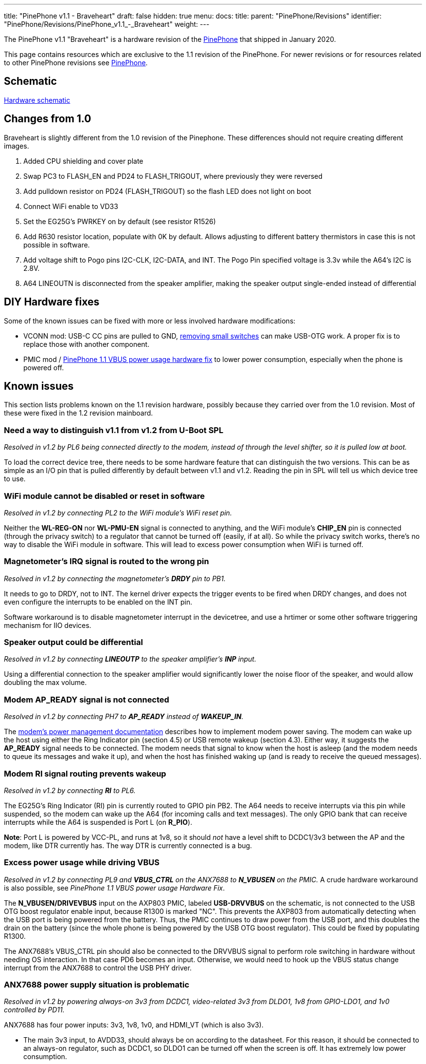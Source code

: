 ---
title: "PinePhone v1.1 - Braveheart"
draft: false
hidden: true
menu:
  docs:
    title:
    parent: "PinePhone/Revisions"
    identifier: "PinePhone/Revisions/PinePhone_v1.1_-_Braveheart"
    weight: 
---

The PinePhone v1.1 "Braveheart" is a hardware revision of the link:/documentation/PinePhone[PinePhone] that shipped in January 2020.

This page contains resources which are exclusive to the 1.1 revision of the PinePhone. For newer revisions or for resources related to other PinePhone revisions see link:/documentation/PinePhone#Hardware_revisions[PinePhone].

== Schematic

http://files.pine64.org/doc/PinePhone/PinePhone_Schematic_v1.1_20191031.pdf[Hardware schematic]

== Changes from 1.0

Braveheart is slightly different from the 1.0 revision of the Pinephone. These differences should not require creating different images.

. Added CPU shielding and cover plate
. Swap PC3 to FLASH_EN and PD24 to FLASH_TRIGOUT, where previously they were reversed
. Add pulldown resistor on PD24 (FLASH_TRIGOUT) so the flash LED does not light on boot
. Connect WiFi enable to VD33
. Set the EG25G's PWRKEY on by default (see resistor R1526)
. Add R630 resistor location, populate with 0K by default. Allows adjusting to different battery thermistors in case this is not possible in software.
. Add voltage shift to Pogo pins I2C-CLK, I2C-DATA, and INT. The Pogo Pin specified voltage is 3.3v while the A64's I2C is 2.8V.
. A64 LINEOUTN is disconnected from the speaker amplifier, making the speaker output single-ended instead of differential

== DIY Hardware fixes

Some of the known issues can be fixed with more or less involved hardware modifications:

* VCONN mod: USB-C CC pins are pulled to GND, link:/documentation/PinePhone/Hardware_fixes_and_mods/PinePhone_1.2_VCONN_Hardware_Fix[removing small switches] can make USB-OTG work. A proper fix is to replace those with another component.
* PMIC mod / link:/documentation/PinePhone/Hardware_fixes_and_mods/PinePhone_1.1_VBUS_power_usage_Hardware_Fix[PinePhone 1.1 VBUS power usage hardware fix] to lower power consumption, especially when the phone is powered off.

== Known issues

This section lists problems known on the 1.1 revision hardware, possibly because they carried over from the 1.0 revision. Most of these were fixed in the 1.2 revision mainboard.

=== Need a way to distinguish v1.1 from v1.2 from U-Boot SPL

_Resolved in v1.2 by PL6 being connected directly to the modem, instead of through the level shifter, so it is pulled low at boot._

To load the correct device tree, there needs to be some hardware feature that can distinguish the two versions. This can be as simple as an I/O pin that is pulled differently by default between v1.1 and v1.2. Reading the pin in SPL will tell us which device tree to use.

=== WiFi module cannot be disabled or reset in software

_Resolved in v1.2 by connecting PL2 to the WiFi module's WiFi reset pin._

Neither the **WL-REG-ON** nor **WL-PMU-EN** signal is connected to anything, and the WiFi module's **CHIP_EN** pin is connected (through the privacy switch) to a regulator that cannot be turned off (easily, if at all). So while the privacy switch works, there's no way to disable the WiFi module in software. This will lead to excess power consumption when WiFi is turned off.

=== Magnetometer's IRQ signal is routed to the wrong pin

_Resolved in v1.2 by connecting the magnetometer's **DRDY** pin to PB1._

It needs to go to DRDY, not to INT. The kernel driver expects the trigger events to be fired when DRDY changes, and does not even configure the interrupts to be enabled on the INT pin.

Software workaround is to disable magnetometer interrupt in the devicetree, and use a hrtimer  or some other software triggering mechanism for IIO devices.

=== Speaker output could be differential

_Resolved in v1.2 by connecting **LINEOUTP** to the speaker amplifier's **INP** input._

Using a differential connection to the speaker amplifier would significantly lower the noise floor of the speaker, and would allow doubling the max volume.

=== Modem AP_READY signal is not connected

_Resolved in v1.2 by connecting PH7 to **AP_READY** instead of **WAKEUP_IN**._

The https://www.quectel.com/UploadImage/Downlad/Quectel_EC2x&EG9x_Power_Management_Application_Note_V1.0.pdf[modem's power management documentation] describes how to implement modem power saving. The modem can wake up the host using either the Ring Indicator pin (section 4.5) or USB remote wakeup (section 4.3). Either way, it suggests the **AP_READY** signal needs to be connected. The modem needs that signal to know when the host is asleep (and the modem needs to queue its messages and wake it up), and when the host has finished waking up (and is ready to receive the queued messages).

=== Modem RI signal routing prevents wakeup

_Resolved in v1.2 by connecting **RI** to PL6._

The EG25G's Ring Indicator (RI) pin is currently routed to GPIO pin PB2. The A64 needs to receive interrupts via this pin while suspended, so the modem can wake up the A64 (for incoming calls and text messages). The only GPIO bank that can receive interrupts while the A64 is suspended is Port L (on **R_PIO**).

*Note*: Port L is powered by VCC-PL, and runs at 1v8, so it should _not_ have a level shift to DCDC1/3v3 between the AP and the modem, like DTR currently has. The way DTR is currently connected is a bug.

=== Excess power usage while driving VBUS

_Resolved in v1.2 by connecting PL9 and **VBUS_CTRL** on the ANX7688 to **N_VBUSEN** on the PMIC._ A crude hardware workaround is also possible, see _PinePhone 1.1 VBUS power usage Hardware Fix_.

The **N_VBUSEN/DRIVEVBUS** input on the  AXP803 PMIC, labeled **USB-DRVVBUS** on the schematic, is not connected to the USB OTG boost regulator enable input, because R1300 is marked "NC". This prevents the AXP803 from automatically detecting when the USB port is being powered from the battery. Thus, the PMIC continues to draw power from the USB port, and this doubles the drain on the battery (since the whole phone is being powered by the USB OTG boost regulator). This could be fixed by populating R1300.

The ANX7688's VBUS_CTRL pin should also be connected to the DRVVBUS signal to perform role switching in hardware without needing OS interaction. In that case PD6 becomes an input. Otherwise, we would need to hook up the VBUS status change interrupt from the ANX7688 to control the USB PHY driver.

=== ANX7688 power supply situation is problematic

_Resolved in v1.2 by powering always-on 3v3 from DCDC1, video-related 3v3 from DLDO1, 1v8 from GPIO-LDO1, and 1v0 controlled by PD11._

ANX7688 has four power inputs: 3v3, 1v8, 1v0, and HDMI_VT (which is also 3v3).

* The main 3v3 input, to AVDD33, should always be on according to the datasheet. For this reason, it should be connected to an always-on regulator, such as DCDC1, so DLDO1 can be turned off when the screen is off. It has extremely low power consumption.
* HDMI_VT is only needed during video transmission, and should remain connected to DLDO1.
* The only other 3v3 consumer is the VCONN_EN pull-ups. These could be pulled to GPIO1-LDO (1.8V) instead; the pins are open drain.
* The DVDD18 input should also always be on according to the datasheet. It has extremely low power consumption. I recommend connecting it and the PL11 pull-up to VCC-PL, so GPIO1-LDO can be turned off.
* The remaining 1v8 inputs only need to be enabled when a USB cable is connected (supply or OTG). They are connected to their own regulator (GPIO1-LDO), so that is fine. (Note that the next issue suggests removing the pull-ups for POWER_EN and RESET_N.)
* The 1v0 input is only needed when a USB cable is connected (supply or OTG). It is currently controlled by DLDO1, but I think controlling it with GPIO1-LDO would be an improvement. That way DLDO1 only needs to be enabled when transmitting video, not always when a cable is connected.

=== Modem PWR_KEY signal resistor population

_Resolved in v1.2 by separating the modem **PWRKEY** (PB3) and **STATUS** (PH9) signals._

On the dev phone (1.0) this signal was connected to PB3. This allows for turning on/off the modem via GPIO from a kernel driver. If proper power down is to be implemented in the kernel for the modem, to allow safe shutdown of the modem before turning off the 4g-pwr-bat, kernel has to be able to signal to the modem to shut down and wait 30s. This is not possible on braveheart. Without this signal, kernel can't do anything to shut down the modem, and would have to rely on userspace to properly manage the modem power up/down sequence. Relying on userspace risks users shutting down the modem without proper wait time of 30s, risking modem damage (flash data corruption).

It would be nice to also have access to the STATUS signal from the modem, so that the driver can detect whether the modem is on or off (userspace might have turned modem off already via AT commands). Given that PWR_KEY pulse will either turn the modem on or off, based on the current status, it's necessary to know the current status before sending the pulse.

There's a STATUS signal routed to PWR_KEY on BraveHeart, that keeps the PWRKEY deasserted when the modem is on and it's not possible to pull it up from PB3, even if R1516 would be optionally mounted.

So after powerup you can't change PWR_KEY signal anymore from PB3 even if R1516 is mounted, and it's not possible to turn off the modem via PB3.

=== Modem has access to sensors on I2C1

_Resolved in v1.2 by disconnecting the modem's I2C port._

The modem is a master on the I2C1 bus. A malicious firmware on the modem would be able to read the phone's gravity/light/proximity sensors and prevent the main Linux OS from reading them. The https://www.quectel.com/UploadImage/Downlad/Quectel_WCDMA&LTE_Audio_Design_Note_V1.1.pdf[modem's audio design note] describes the **AT+QIIC** command which can be used to read and write registers on I2C devices.

According to the modem documentation, its I2C interface is only used for direct connection to a standalone audio codec. On the PinePhone, since the modem's audio is routed through the A64 SoC, the modem's I2C interface has no legitimate use.

The modem's I2C interface should be left floating. U1503 pins A1, A2, B1, and B2 can be disconnected, and R1527/R1528 can be removed.

=== Allow access the modem debug UART

_Not resolved in v1.2 -- would have required moving several other GPIOs._

Instead of the modem's I2C pins, which aren't very useful (see above), it would be great to have access to the modem's debug UART, for debugging/updating the modem. This could be on UART3 (PD0-PD1, no flow control), while the main modem UART is on UART4 (PD2-PD5, with flow control).

=== Modem UART flow control is broken

_Not resolved in v1.2 -- assumption is that USB will be used for high-bandwidth modem I/O._

BB-TX and BB-RX are connected to UART3 (PD0/PD1). BB-RTS and BB-CTS are connected to UART4 (PD4/PD5). To use hardware flow control, TX/RX would need to be connected to UART4, swapping PD0/PD1 with the motor control and rear camera reset GPIOs at PD2/PD3. This would need a device tree change.

Hardware flow control can be disabled with the **AT+IFC** command, and USB can also be used for commands instead of the UART. So the impact of this problem is unclear.

=== ANX7688 power/reset control pulled the wrong way

_Not resolved in v1.2 -- this has minimal impact._

Both **ANX_POWER_EN** and **ANX_RESET_N** have pull-ups when they should not. Both signals need to be pulled low by default. They only need to be brought high (turning the chip on) when a USB cable is attached; and they should only be brought high after the 1v8 and 1v0 regulators are turned on. **ANX_POWER_EN** needs an external pull-down. **ANX_RESET_N** has an internal pull-down.

=== VCONN_EN signals are possibly inverted

_Further investigation determined that the hardware is correct as-is in v1.1, so no change was made._

I don't have a datasheet for the AW3512 chips, but I assume the enable input is active-high. VCONN1_EN and VCONN2_EN are open-drain. When they are open, it appears that VCONN should be enabled. But right now, when they are open, VCONN is disabled, because the AW3512 EN pin will be pulled low by the FET.

=== Cameras have the same default I2C address

_Resolved in software by reprogramming the one of the cameras' I2C addresses at boot._

This makes it hard to keep both of them powered at the same time and switch quickly between them (on the per-frame basis) without having to re-initialize the sensors on each switch, which takes some time.

=== USB-C CC pins are pulled to the GND by AW3512 (VCONN switches) when VCONN is off

This issue prevents cable plug/orientation detection and USB-PD communication. ANX always sees cable as plugged even if none is plugged. There's no SW workaround for automatic detection of cable plug or power role.

In SW this can only be worked around by manual selection of PinePhone's data and power role by the user.

HW workaround is desoldering U1305 and U1309 switches (BGA like packages). This will void the VCONN control, but it will release the CC pins for their proper connection detection and negotiation roles. I confirmed that desoldering fixes the issue. (Howto: https://megous.com/dl/tmp/pp-usbc-fix.jpg)

HW fix is to replace AW3512 with a variant of the chip that preserves the EN signal polarity and that doesn't have the "quick discharge function" that ties the output to the GND via a 75 Ohm resistor when the switch is OFF. mozzwald used NCP334FCT2G as a replacement.

This issue is also present on the PinePhone 1.2 (CE) version and was fixed with revision 1.2a. See the link:/documentation/PinePhone/Hardware_fixes_and_mods/PinePhone_1.2_VCONN_Hardware_Fix[workaround] for affected revisions.

=== Pogo Pins supply 5v0, not 3v3

_No hardware change suggested, to maintain accessory compatibility._

This is possibly just a documentation issue. The wiki claimed they provide a "3.3v power source", and on this page, "The Pogo Pin specified voltage is 3.3v". But according to the schematic, they are connected to **USB-5V**, the output of the 5V boost regulator.

